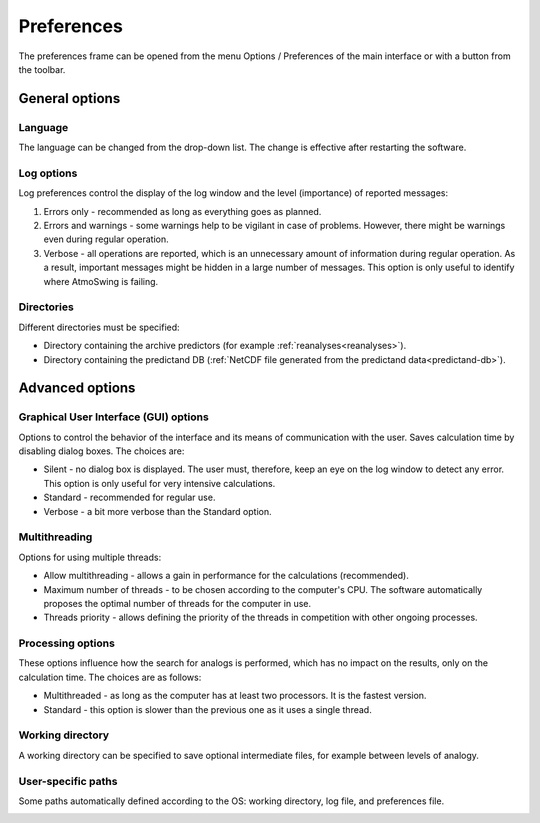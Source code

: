 Preferences
===========

The preferences frame can be opened from the menu Options / Preferences of the main interface or with a button from the toolbar.


General options
---------------

Language
~~~~~~~~

The language can be changed from the drop-down list. The change is effective after restarting the software.

.. image:: img/preferences-general-language.png
   :align: center
   
Log options
~~~~~~~~~~~

Log preferences control the display of the log window and the level (importance) of reported messages:

1. Errors only - recommended as long as everything goes as planned.
2. Errors and warnings - some warnings help to be vigilant in case of problems. However, there might be warnings even during regular operation.
3. Verbose - all operations are reported, which is an unnecessary amount of information during regular operation. As a result, important messages might be hidden in a large number of messages. This option is only useful to identify where AtmoSwing is failing.
   
.. image:: img/preferences-general-log.png
   :align: center

Directories
~~~~~~~~~~~

Different directories must be specified:

* Directory containing the archive predictors (for example :ref:`reanalyses<reanalyses>`).
* Directory containing the predictand DB (:ref:`NetCDF file generated from the predictand data<predictand-db>`).

.. image:: img/preferences-general-dirs.png
   :align: center


Advanced options
----------------

Graphical User Interface (GUI) options
~~~~~~~~~~~~~~~~~~~~~~~~~~~~~~~~~~~~~~

Options to control the behavior of the interface and its means of communication with the user. Saves calculation time by disabling dialog boxes. The choices are:

* Silent - no dialog box is displayed. The user must, therefore, keep an eye on the log window to detect any error. This option is only useful for very intensive calculations.
* Standard - recommended for regular use.
* Verbose - a bit more verbose than the Standard option.

.. image:: img/preferences-adv-gui.png
   :align: center

Multithreading
~~~~~~~~~~~~~~

Options for using multiple threads:

* Allow multithreading - allows a gain in performance for the calculations (recommended).
* Maximum number of threads - to be chosen according to the computer's CPU. The software automatically proposes the optimal number of threads for the computer in use.
* Threads priority - allows defining the priority of the threads in competition with other ongoing processes.

.. image:: img/preferences-adv-multithreading.png
   :align: center
   
Processing options
~~~~~~~~~~~~~~~~~~

These options influence how the search for analogs is performed, which has no impact on the results, only on the calculation time. The choices are as follows:

* Multithreaded - as long as the computer has at least two processors. It is the fastest version.
* Standard - this option is slower than the previous one as it uses a single thread.

.. image:: img/preferences-adv-processing.png
   :align: center
   
Working directory
~~~~~~~~~~~~~~~~~

A working directory can be specified to save optional intermediate files, for example between levels of analogy.

.. image:: img/preferences-adv-workingdirs.png
   :align: center

User-specific paths
~~~~~~~~~~~~~~~~~~~

Some paths automatically defined according to the OS: working directory, log file, and preferences file.

.. image:: img/preferences-adv-userpaths.png
   :align: center

